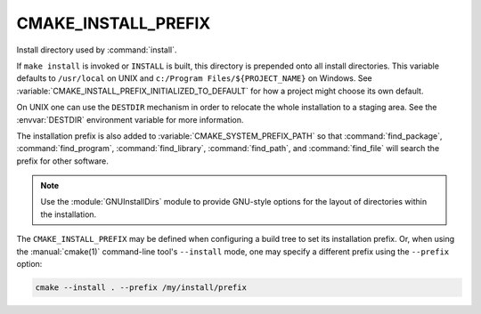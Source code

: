 CMAKE_INSTALL_PREFIX
--------------------

Install directory used by :command:`install`.

If ``make install`` is invoked or ``INSTALL`` is built, this directory is
prepended onto all install directories.  This variable defaults to
``/usr/local`` on UNIX and ``c:/Program Files/${PROJECT_NAME}`` on Windows.
See :variable:`CMAKE_INSTALL_PREFIX_INITIALIZED_TO_DEFAULT` for how a
project might choose its own default.

On UNIX one can use the ``DESTDIR`` mechanism in order to relocate the
whole installation to a staging area.  See the :envvar:`DESTDIR` environment
variable for more information.

The installation prefix is also added to :variable:`CMAKE_SYSTEM_PREFIX_PATH`
so that :command:`find_package`, :command:`find_program`,
:command:`find_library`, :command:`find_path`, and :command:`find_file`
will search the prefix for other software.

.. note::

  Use the :module:`GNUInstallDirs` module to provide GNU-style
  options for the layout of directories within the installation.

The ``CMAKE_INSTALL_PREFIX`` may be defined when configuring a build tree
to set its installation prefix.  Or, when using the :manual:`cmake(1)`
command-line tool's ``--install`` mode, one may specify a different prefix
using the ``--prefix`` option:

.. code-block:: shell

  cmake --install . --prefix /my/install/prefix
